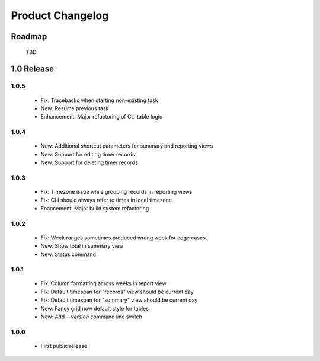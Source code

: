 Product Changelog
=================

Roadmap
-------

 TBD

1.0 Release
-----------

1.0.5
^^^^^

 * Fix: Tracebacks when starting non-existing task
 * New: Resume previous task
 * Enhancement: Major refactoring of CLI table logic

1.0.4
^^^^^

 * New: Additional shortcut parameters for summary and reporting views
 * New: Support for editing timer records
 * New: Support for deleting timer records

1.0.3
^^^^^
 
 * Fix: Timezone issue while grouping records in reporting views
 * Fix: CLI should always refer to times in local timezone
 * Enancement: Major build system refactoring

1.0.2
^^^^^

 * Fix: Week ranges sometimes produced wrong week for edge cases.
 * New: Show total in summary view
 * New: Status command

1.0.1
^^^^^

 * Fix: Column formatting across weeks in report view
 * Fix: Default timespan for "records" view should be current day
 * Fix: Default timespan for "summary" view should be current day
 * New: Fancy grid now default style for tables
 * New: Add `--version` command line switch

1.0.0
^^^^^

 * First public release

